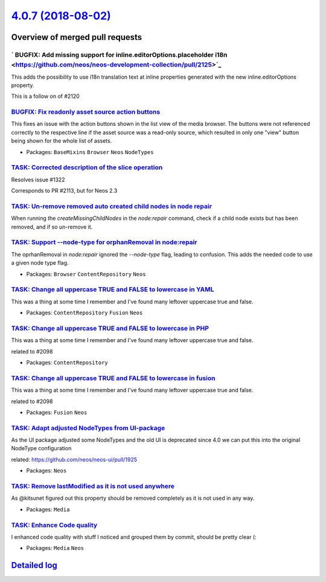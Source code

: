 `4.0.7 (2018-08-02) <https://github.com/neos/neos-development-collection/releases/tag/4.0.7>`_
==============================================================================================

Overview of merged pull requests
~~~~~~~~~~~~~~~~~~~~~~~~~~~~~~~~

` BUGFIX: Add missing support for inline.editorOptions.placeholder i18n <https://github.com/neos/neos-development-collection/pull/2125>`_
-----------------------------------------------------------------------------------------------------------------------------------------

This adds the possibility to use i18n translation text at inline properties generated with the new inline.editorOptions property.

This is a follow on of #2120

`BUGFIX: Fix readonly asset source action buttons <https://github.com/neos/neos-development-collection/pull/2119>`_
-------------------------------------------------------------------------------------------------------------------

This fixes an issue with the action buttons shown in the list view
of the media browser. The buttons were not referenced correctly to
the respective line if the asset source was a read-only source, which
resulted in only one "view" button being shown for the whole list of
assets.

* Packages: ``BaseMixins`` ``Browser`` ``Neos`` ``NodeTypes``

`TASK: Corrected description of the slice operation <https://github.com/neos/neos-development-collection/pull/2117>`_
---------------------------------------------------------------------------------------------------------------------

Resolves issue #1322

Corresponds to PR #2113, but for Neos 2.3

`TASK: Un-remove removed auto created child nodes in node repair <https://github.com/neos/neos-development-collection/pull/1995>`_
----------------------------------------------------------------------------------------------------------------------------------

When running the `createMissingChildNodes` in the `node:repair` command, check if a child node exists but has been removed, and if so un-remove it.

`TASK: Support --node-type for orphanRemoval in node:repair <https://github.com/neos/neos-development-collection/pull/2053>`_
-----------------------------------------------------------------------------------------------------------------------------

The oprhanRemoval in `node:repair` ignored the `--node-type` flag, leading
to confusion. This adds the needed code to use a given node type flag.

* Packages: ``Browser`` ``ContentRepository`` ``Neos``

`TASK: Change all uppercase TRUE and FALSE to lowercase in YAML <https://github.com/neos/neos-development-collection/pull/2098>`_
---------------------------------------------------------------------------------------------------------------------------------

This was a thing at some time I remember and I've found many leftover uppercase true and false.

* Packages: ``ContentRepository`` ``Fusion`` ``Neos``

`TASK: Change all uppercase TRUE and FALSE to lowercase in PHP <https://github.com/neos/neos-development-collection/pull/2099>`_
--------------------------------------------------------------------------------------------------------------------------------

This was a thing at some time I remember and I've found many leftover uppercase true and false.

related to #2098 

* Packages: ``ContentRepository``

`TASK: Change all uppercase TRUE and FALSE to lowercase in fusion <https://github.com/neos/neos-development-collection/pull/2100>`_
-----------------------------------------------------------------------------------------------------------------------------------

This was a thing at some time I remember and I've found many leftover uppercase true and false.

related to #2098

* Packages: ``Fusion`` ``Neos``

`TASK: Adapt adjusted NodeTypes from UI-package <https://github.com/neos/neos-development-collection/pull/2105>`_
-----------------------------------------------------------------------------------------------------------------

As the UI package adjusted some NodeTypes and the old UI
is deprecated since 4.0 we can put this into the original
NodeType configuration

related: https://github.com/neos/neos-ui/pull/1925

* Packages: ``Neos``

`TASK: Remove lastModified as it is not used anywhere <https://github.com/neos/neos-development-collection/pull/2106>`_
-----------------------------------------------------------------------------------------------------------------------

As @kitsunet figured out this property should be removed completely as it is not used in any way.

* Packages: ``Media``

`TASK: Enhance Code quality <https://github.com/neos/neos-development-collection/pull/2102>`_
---------------------------------------------------------------------------------------------

I enhanced code quality with stuff I noticed and grouped them by commit, should be pretty clear (:

* Packages: ``Media`` ``Neos``

`Detailed log <https://github.com/neos/neos-development-collection/compare/4.0.6...4.0.7>`_
~~~~~~~~~~~~~~~~~~~~~~~~~~~~~~~~~~~~~~~~~~~~~~~~~~~~~~~~~~~~~~~~~~~~~~~~~~~~~~~~~~~~~~~~~~~
